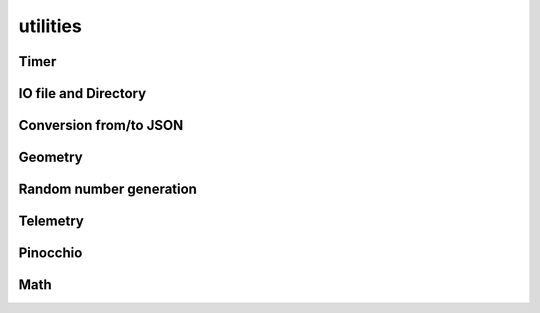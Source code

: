 utilities
=========

Timer
-----

.. doxygenclass:: jiminy::Timer
   :project: jiminy
   :members:
   :undoc-members:


IO file and Directory
---------------------

.. doxygenfunction:: jiminy::getUserDirectory
   :project: jiminy

Conversion from/to JSON
-----------------------

.. doxygenfunction:: jiminy::convertToJson(configHolder_t const &value)
   :project: jiminy

.. doxygenfunction:: jiminy::convertFromJson(Json::Value const &value)
   :project: jiminy

Geometry
--------

.. doxygenfunction:: jiminy::sumHeightmaps
   :project: jiminy

.. doxygenfunction:: jiminy::mergeHeightmaps
   :project: jiminy

.. doxygenfunction:: jiminy::discretizeHeightmap
   :project: jiminy

Random number generation
------------------------

.. doxygenfunction:: jiminy::PCG32
   :project: jiminy
   :members:

.. doxygenfunction:: jiminy::uniform
   :project: jiminy

.. doxygenfunction:: jiminy::normal
   :project: jiminy

.. doxygenfunction:: jiminy::PeriodicGaussianProcess
   :project: jiminy
   :members:

.. doxygenfunction:: jiminy::PeriodicFourierProcess
   :project: jiminy
   :members:

.. doxygenfunction:: jiminy::RandomPerlinProcess
   :project: jiminy
   :members:

.. doxygenfunction:: jiminy::PeriodicPerlinProcess
   :project: jiminy
   :members:

.. doxygenfunction:: jiminy::tiles
   :project: jiminy

Telemetry
---------

.. doxygenfunction:: jiminy::getLogFieldValue
   :project: jiminy

Pinocchio
---------

.. doxygenfunction:: jiminy::getJointNameFromPositionIdx(pinocchio::Model const &model, int32_t const &idx, std::string &jointNameOut)
   :project: jiminy

.. doxygenfunction:: jiminy::getJointNameFromVelocityIdx(pinocchio::Model const &model, int32_t const &idIn, std::string &jointNameOut)
   :project: jiminy

.. doxygenfunction:: jiminy::getJointTypeFromIdx
   :project: jiminy

.. doxygenfunction:: jiminy::getJointTypePositionSuffixes
   :project: jiminy

.. doxygenfunction:: jiminy::getJointTypeVelocitySuffixes
   :project: jiminy

.. doxygenfunction:: jiminy::getFrameIdx
   :project: jiminy

.. doxygenfunction:: jiminy::getFramesIdx
   :project: jiminy

.. doxygenfunction:: jiminy::getJointModelIdx
   :project: jiminy

.. doxygenfunction:: jiminy::getJointsModelIdx
   :project: jiminy

.. doxygenfunction:: jiminy::getJointPositionIdx(pinocchio::Model const &model, std::string const &jointName, std::vector<int32_t> &jointPositionIdx)
   :project: jiminy

.. doxygenfunction:: jiminy::getJointsPositionIdx
   :project: jiminy

.. doxygenfunction:: jiminy::getJointVelocityIdx(pinocchio::Model const &model, std::string const &jointName, std::vector<int32_t> &jointVelocityIdx)
   :project: jiminy

.. doxygenfunction:: jiminy::getJointsVelocityIdx
   :project: jiminy

.. doxygenfunction:: jiminy::isPositionValid
   :project: jiminy

.. doxygenfunction:: jiminy::convertForceGlobalFrameToJoint
   :project: jiminy

Math
----

.. doxygenfunction:: jiminy::clamp(Eigen::MatrixBase<DerivedType> const &data, double const &minThr = -INF, double const &maxThr = +INF)
   :project: jiminy
